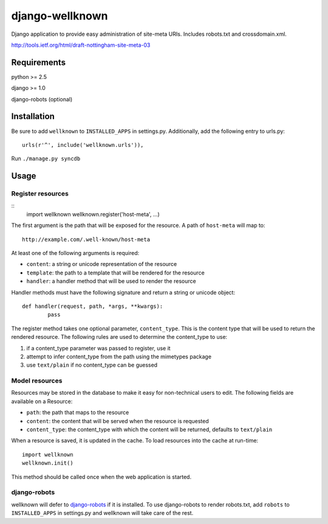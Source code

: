 ================
django-wellknown
================

Django application to provide easy administration of site-meta URIs. Includes robots.txt and crossdomain.xml.

http://tools.ietf.org/html/draft-nottingham-site-meta-03 

Requirements
============

python >= 2.5

django >= 1.0

django-robots (optional)

Installation
============

Be sure to add ``wellknown`` to ``INSTALLED_APPS`` in settings.py. Additionally, add the following entry to urls.py::

	urls(r'^', include('wellknown.urls')),

Run ``./manage.py syncdb``

Usage
=====

Register resources
------------------

::
	import wellknown
	wellknown.register('host-meta', ...)

The first argument is the path that will be exposed for the resource. A path of ``host-meta`` will map to::

	http://example.com/.well-known/host-meta

At least one of the following arguments is required:

* ``content``: a string or unicode representation of the resource
* ``template``: the path to a template that will be rendered for the resource
* ``handler``: a handler method that will be used to render the resource

Handler methods must have the following signature and return a string or unicode object::

	def handler(request, path, *args, **kwargs):
		pass

The register method takes one optional parameter, ``content_type``. This is the content type that will be used to return the rendered resource. The following rules are used to determine the content_type to use:

#. if a content_type parameter was passed to register, use it
#. attempt to infer content_type from the path using the mimetypes package
#. use ``text/plain`` if no content_type can be guessed

Model resources
---------------

Resources may be stored in the database to make it easy for non-technical users to edit. The following fields are available on a Resource:

* ``path``: the path that maps to the resource
* ``content``: the content that will be served when the resource is requested
* ``content_type``: the content_type with which the content will be returned, defaults to ``text/plain``

When a resource is saved, it is updated in the cache. To load resources into the cache at run-time::

	import wellknown
	wellknown.init()

This method should be called once when the web application is started.

django-robots
-------------

wellknown will defer to `django-robots <http://bitbucket.org/jezdez/django-robots/>`_ if it is installed. To use django-robots to render robots.txt, add ``robots`` to ``INSTALLED_APPS`` in settings.py and wellknown will take care of the rest.
